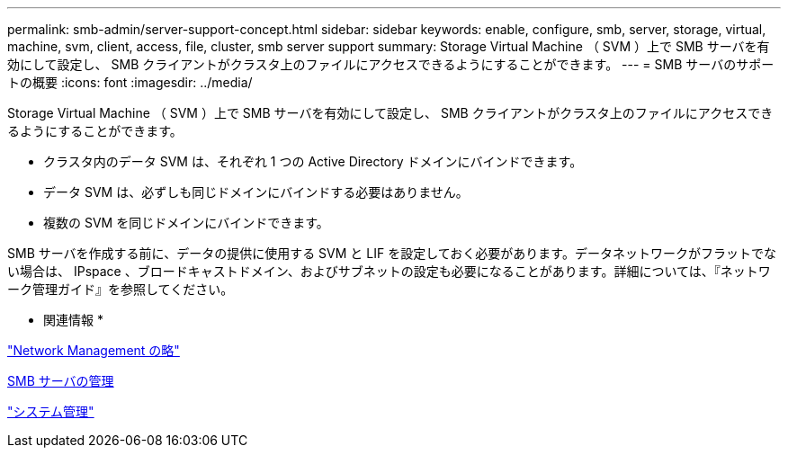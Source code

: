 ---
permalink: smb-admin/server-support-concept.html 
sidebar: sidebar 
keywords: enable, configure, smb, server, storage, virtual, machine, svm, client, access, file, cluster, smb server support 
summary: Storage Virtual Machine （ SVM ）上で SMB サーバを有効にして設定し、 SMB クライアントがクラスタ上のファイルにアクセスできるようにすることができます。 
---
= SMB サーバのサポートの概要
:icons: font
:imagesdir: ../media/


[role="lead"]
Storage Virtual Machine （ SVM ）上で SMB サーバを有効にして設定し、 SMB クライアントがクラスタ上のファイルにアクセスできるようにすることができます。

* クラスタ内のデータ SVM は、それぞれ 1 つの Active Directory ドメインにバインドできます。
* データ SVM は、必ずしも同じドメインにバインドする必要はありません。
* 複数の SVM を同じドメインにバインドできます。


SMB サーバを作成する前に、データの提供に使用する SVM と LIF を設定しておく必要があります。データネットワークがフラットでない場合は、 IPspace 、ブロードキャストドメイン、およびサブネットの設定も必要になることがあります。詳細については、『ネットワーク管理ガイド』を参照してください。

* 関連情報 *

link:../networking/index.html["Network Management の略"]

xref:manage-servers-concept.adoc[SMB サーバの管理]

link:../system-admin/index.html["システム管理"]
